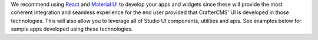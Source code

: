 We recommend using `React <https://reactjs.org>`_ and `Material UI <https://mui.com>`_ to develop your
apps and widgets since these will provide the most coherent integration and seamless experience for the
end user provided that CrafterCMS' UI is developed in those technologies. This will also allow you to
leverage all of Studio UI components, utilities and apis. See examples below for sample apps developed
using these technologies.
